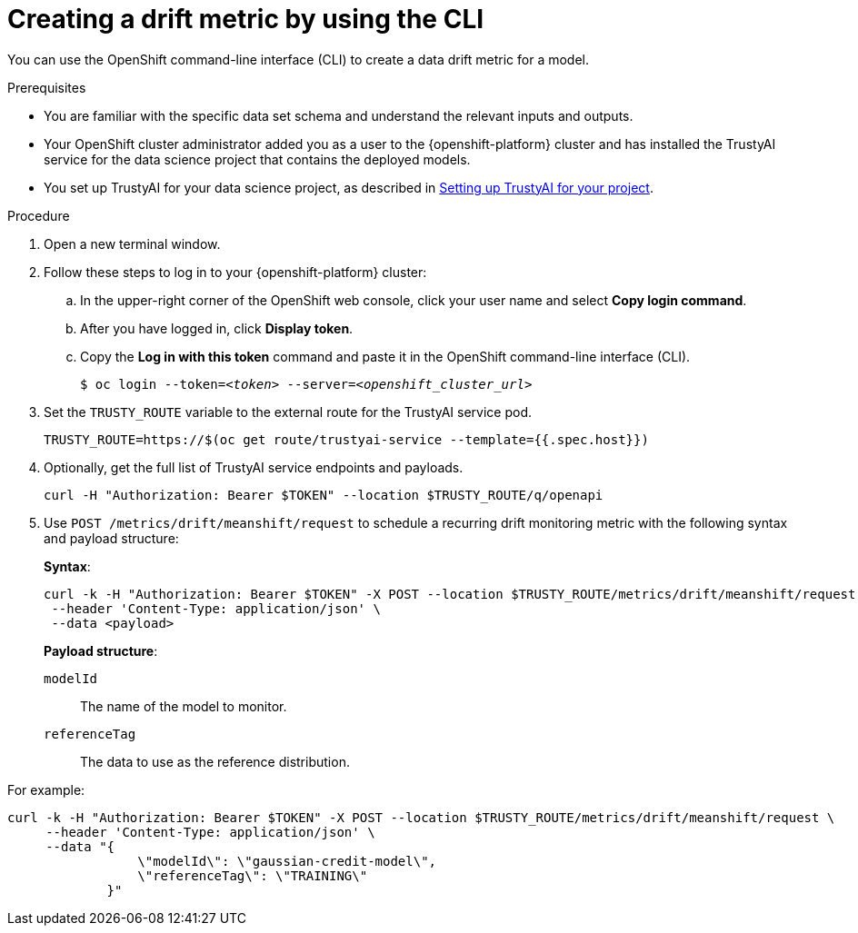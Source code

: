 :_module-type: PROCEDURE

[id='creating-a-drift-metric-using-cli_{context}']
= Creating a drift metric by using the CLI

[role='_abstract']
You can use the OpenShift command-line interface (CLI) to create a data drift metric for a model.

.Prerequisites

* You are familiar with the specific data set schema and understand the relevant inputs and outputs.

* Your OpenShift cluster administrator added you as a user to the {openshift-platform} cluster and has installed the TrustyAI service for the data science project that contains the deployed models.

ifdef::upstream[]
* You set up TrustyAI for your data science project, as described in link:{odhdocshome}/monitoring-data-science-models/#setting-up-trustyai-for-your-project_monitor[Setting up TrustyAI for your project].
endif::[]
ifndef::upstream[]
* You set up TrustyAI for your data science project, as described in link:{rhoaidocshome}{default-format-url}/monitoring_data_science_models/setting-up-trustyai-for-your-project_monitor[Setting up TrustyAI for your project].
endif::[]

.Procedure

. Open a new terminal window.
. Follow these steps to log in to your {openshift-platform} cluster:
.. In the upper-right corner of the OpenShift web console, click your user name and select *Copy login command*. 
.. After you have logged in, click *Display token*.
.. Copy the *Log in with this token* command and paste it in the OpenShift command-line interface (CLI).
+
[source,subs="+quotes"]
----
$ oc login --token=__<token>__ --server=__<openshift_cluster_url>__
----

. Set the `TRUSTY_ROUTE` variable to the external route for the TrustyAI service pod.
+
----
TRUSTY_ROUTE=https://$(oc get route/trustyai-service --template={{.spec.host}})
----

.  Optionally, get the full list of TrustyAI service endpoints and payloads.
+
----
curl -H "Authorization: Bearer $TOKEN" --location $TRUSTY_ROUTE/q/openapi
----

. Use `POST /metrics/drift/meanshift/request` to schedule a recurring drift monitoring metric with the following syntax and payload structure:
+
*Syntax*:
+
----
curl -k -H "Authorization: Bearer $TOKEN" -X POST --location $TRUSTY_ROUTE/metrics/drift/meanshift/request \
 --header 'Content-Type: application/json' \
 --data <payload>
----
+
*Payload structure*:

`modelId`:: The name of the model to monitor.
`referenceTag`:: The data to use as the reference distribution.

For example:

----
curl -k -H "Authorization: Bearer $TOKEN" -X POST --location $TRUSTY_ROUTE/metrics/drift/meanshift/request \
     --header 'Content-Type: application/json' \
     --data "{
                 \"modelId\": \"gaussian-credit-model\",
                 \"referenceTag\": \"TRAINING\"
             }"
----

//.Verification